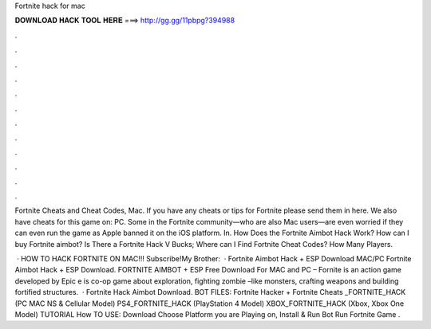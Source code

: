 Fortnite hack for mac



𝐃𝐎𝐖𝐍𝐋𝐎𝐀𝐃 𝐇𝐀𝐂𝐊 𝐓𝐎𝐎𝐋 𝐇𝐄𝐑𝐄 ===> http://gg.gg/11pbpg?394988



.



.



.



.



.



.



.



.



.



.



.



.

Fortnite Cheats and Cheat Codes, Mac. If you have any cheats or tips for Fortnite please send them in here. We also have cheats for this game on: PC. Some in the Fortnite community—who are also Mac users—are even worried if they can even run the game as Apple banned it on the iOS platform. In. How Does the Fortnite Aimbot Hack Work? How can I buy Fortnite aimbot? Is There a Fortnite Hack V Bucks; Where can I Find Fortnite Cheat Codes? How Many Players.

 · HOW TO HACK FORTNITE ON MAC!!! Subscribe!My Brother:   · Fortnite Aimbot Hack + ESP Download MAC/PC Fortnite Aimbot Hack + ESP Download. FORTNITE AIMBOT + ESP Free Download For MAC and PC – Fornite is an action game developed by Epic e is co-op game about exploration, fighting zombie –like monsters, crafting weapons and building fortified structures.  · Fortnite Hack Aimbot Download. BOT FILES: Fortnite Hacker + Fortnite Cheats _FORTNITE_HACK (PC MAC NS & Cellular Model) PS4_FORTNITE_HACK (PlayStation 4 Model) XBOX_FORTNITE_HACK (Xbox, Xbox One Model) TUTORIAL How TO USE: Download  Choose Platform you are Playing on, Install & Run Bot Run Fortnite Game .
